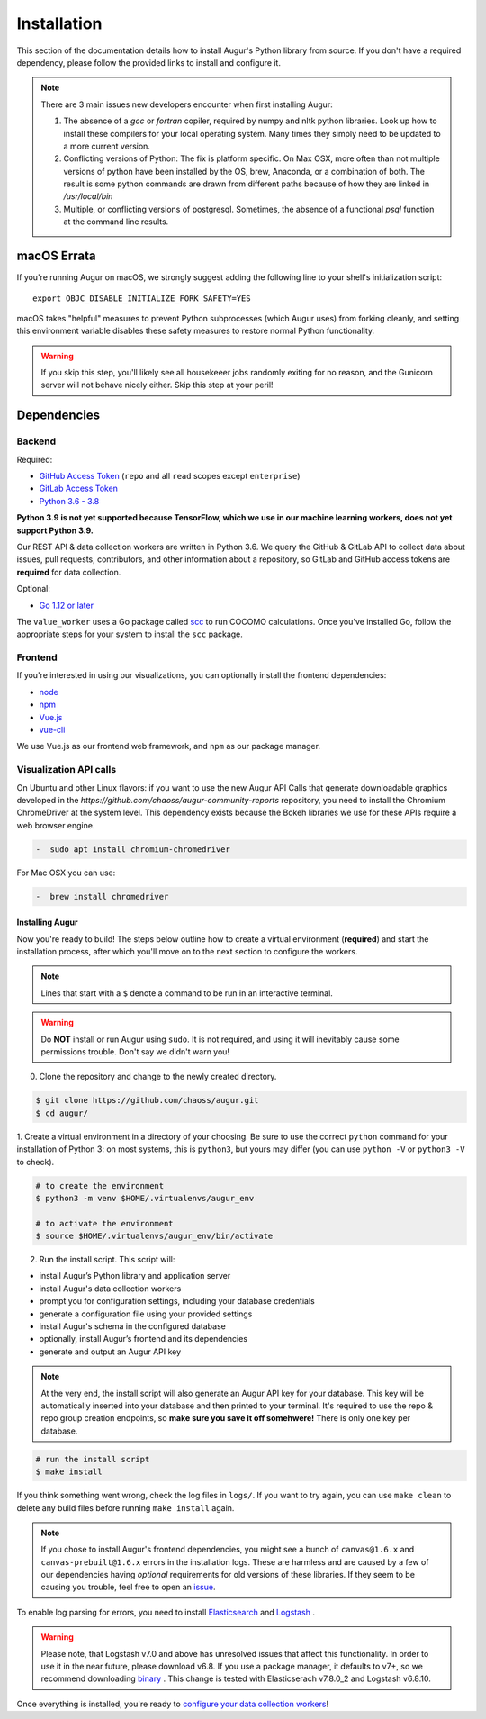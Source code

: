Installation
=============

This section of the documentation details how to install Augur's Python library from source. If you don't have a required dependency, please follow the provided links to install and configure it.

.. note::
  There are 3 main issues new developers encounter when first installing Augur: 

  1. The absence of a `gcc` or `fortran` copiler, required by numpy and nltk python libraries. Look up how to install these compilers for your local operating system. Many times they simply need to be updated to a more current version.

  2. Conflicting versions of Python: The fix is platform specific. On Max OSX, more often than not multiple versions of python have been installed by the OS, brew, Anaconda, or a combination of both. The result is some python commands are drawn from different paths because of how they are linked in `/usr/local/bin`

  3. Multiple, or conflicting versions of postgresql. Sometimes, the absence of a functional `psql` function at the command line results.   

macOS Errata
~~~~~~~~~~~~~
If you're running Augur on macOS, we strongly suggest adding the following line to your shell's initialization script::

  export OBJC_DISABLE_INITIALIZE_FORK_SAFETY=YES

macOS takes "helpful" measures to prevent Python subprocesses (which Augur uses) from forking cleanly, and setting this environment variable disables these safety measures to restore normal Python functionality.

.. warning::
  If you skip this step, you'll likely see all housekeeer jobs randomly exiting for no reason, and the Gunicorn server will not behave nicely either. Skip this step at your peril!


Dependencies
~~~~~~~~~~~~~

Backend
---------
Required:

-  `GitHub Access Token <https://github.com/settings/tokens>`__ (``repo`` and all ``read`` scopes except ``enterprise``)
-  `GitLab Access Token <https://gitlab.com/profile/personal_access_tokens>`__
-  `Python 3.6 - 3.8 <https://www.python.org/downloads/>`__

**Python 3.9 is not yet supported because TensorFlow, which we use in our machine learning workers, does not yet support Python 3.9.**

Our REST API & data collection workers are written in Python 3.6. We query the GitHub & GitLab API to collect data about issues, pull requests, contributors, and other information about a repository, so GitLab and GitHub access tokens are **required** for data collection.

Optional:

-  `Go 1.12 or later <https://golang.org/doc/install>`__

The ``value_worker`` uses a Go package called `scc <https://github.com/boyter/scc>`_ to run COCOMO calculations.
Once you've installed Go, follow the appropriate steps for your system to install the ``scc`` package.

Frontend
---------
If you're interested in using our visualizations, you can optionally install the frontend dependencies:

-  `node <https://nodejs.org/en/>`__
-  `npm <https://www.npmjs.com/>`__
-  `Vue.js <https://vuejs.org/>`__  
-  `vue-cli <https://cli.vuejs.org/>`__

We use Vue.js as our frontend web framework, and ``npm`` as our package manager.

Visualization API calls
---------------------------
On Ubuntu and other Linux flavors: if you want to use the new Augur API Calls that generate downloadable graphics developed in the `https://github.com/chaoss/augur-community-reports` repository, you need to install the Chromium ChromeDriver at the system level. This dependency exists because the Bokeh libraries we use for these APIs require a web browser engine. 

.. code-block:: bash

    -  sudo apt install chromium-chromedriver

For Mac OSX you can use: 

.. code-block:: bash

    -  brew install chromedriver

=================
Installing Augur
=================

Now you're ready to build! The steps below outline how to create a virtual environment (**required**) and start the installation process,
after which you'll move on to the next section to configure the workers.

.. note::
  Lines that start with a ``$`` denote a command to be run in an interactive terminal.

.. warning::
  Do **NOT** install or run Augur using ``sudo``. It is not required, and using it will inevitably cause some permissions trouble. Don't say we didn't warn you!

0. Clone the repository and change to the newly created directory.

.. code-block:: bash

   $ git clone https://github.com/chaoss/augur.git
   $ cd augur/

1. Create a virtual environment in a directory of your choosing. Be sure to use the correct ``python`` command for
your installation of Python 3: on most systems, this is ``python3``, but yours may differ (you can use ``python -V`` or ``python3 -V`` to check).

.. code-block:: bash

    # to create the environment
    $ python3 -m venv $HOME/.virtualenvs/augur_env

    # to activate the environment
    $ source $HOME/.virtualenvs/augur_env/bin/activate

2. Run the install script. This script will:

- install Augur’s Python library and application server
- install Augur's data collection workers
- prompt you for configuration settings, including your database credentials
- generate a configuration file using your provided settings
- install Augur's schema in the configured database
- optionally, install Augur’s frontend and its dependencies
- generate and output an Augur API key

.. note::

    At the very end, the install script will also generate an Augur API key for your database. This key will be automatically inserted into your database and then printed to your terminal. It's required to use the repo & repo group creation endpoints, so **make sure you save it off somehwere!** There is only one key per database.

.. code-block:: bash

   # run the install script
   $ make install

If you think something went wrong, check the log files in ``logs/``. If you want to try again, you can use ``make clean`` to delete any build files before running ``make install`` again.

.. note::

  If you chose to install Augur's frontend dependencies, you might see a bunch of ``canvas@1.6.x`` and ``canvas-prebuilt@1.6.x`` errors in the installation logs. These are harmless and are caused by a few of our dependencies having *optional* requirements for old versions of these libraries. If they seem to be causing you trouble, feel free to open an `issue <https://github.com/chaoss/augur/issues>`_.

To enable log parsing for errors, you need to install `Elasticsearch <https://www.elastic.co/downloads/elasticsearch>`_ and `Logstash <https://www.elastic.co/downloads/past-releases/logstash-6-8-10>`_ .

.. warning::
   Please note, that Logstash v7.0 and above has unresolved issues that affect this functionality.
   In order to use it in the near future, please download v6.8.
   If you use a package manager, it defaults to v7+, so we recommend downloading `binary <https://www.elastic.co/downloads/past-releases/logstash-6-8-10>`_ .
   This change is tested with Elasticserach v7.8.0_2 and Logstash v6.8.10.

Once everything is installed, you're ready to `configure your data collection workers <collecting-data.html>`_!
